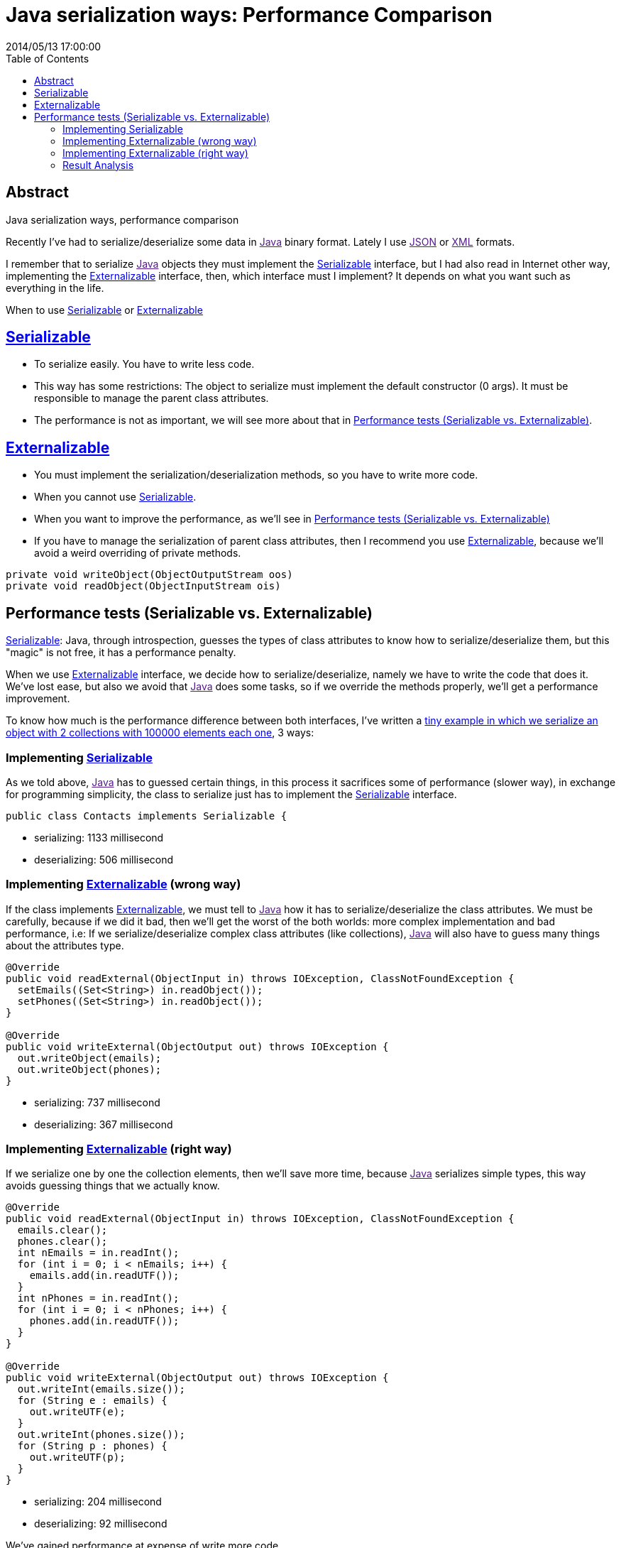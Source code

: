 = Java serialization ways: Performance Comparison
2014/05/13 17:00:00
:toc:

[abstract]
== Abstract
Java serialization ways, performance comparison

Recently I've had to serialize/deserialize some data in link:[Java] binary format. Lately I use link:[JSON] or link:[XML] formats.

I remember that to serialize link:[Java] objects they must implement the link:#serializable[Serializable] interface, but I had also read in Internet other way, implementing the link:#externalizable[Externalizable] interface, then, which interface must I implement? It depends on what you want such as everything in the life.

When to use link:#serializable[Serializable] or link:#externalizable[Externalizable]

== link:#serializable[Serializable]

* To serialize easily. You have to write less code.
* This way has some restrictions: The object to serialize must implement the default constructor (0 args). It must be responsible to manage the parent class attributes.
* The performance is not as important, we will see more about that in link:#performance-tests-serializable-vs.-externalizable[Performance tests (Serializable vs. Externalizable)].

== link:#externalizable[Externalizable]

* You must implement the serialization/deserialization methods, so you have to write more code.
* When you cannot use link:#serializable[Serializable].
* When you want to improve the performance, as we'll see in link:#performance-tests-serializable-vs.-externalizable[Performance tests (Serializable vs. Externalizable)]
* If you have to manage the serialization of parent class attributes, then I recommend you use link:#externalizable[Externalizable], because we'll avoid a weird overriding of private methods.

[source,java]
----
private void writeObject(ObjectOutputStream oos)
private void readObject(ObjectInputStream ois)
----

== Performance tests (Serializable vs. Externalizable)

link:#serializable[Serializable]: Java, through introspection, guesses the types of class attributes to know how to serialize/deserialize them, but this "magic" is not free, it has a performance penalty.

When we use link:#externalizable[Externalizable] interface, we decide how to serialize/deserialize, namely we have to write the code that does it. We've lost ease, but also we avoid that link:[Java] does some tasks, so if we override the methods properly, we'll get a performance improvement.

To know how much is the performance difference between both interfaces, I've written a https://carlosvin.github.io/serializations-performance-java/[tiny example in which we serialize an object with 2 collections with 100000 elements each one], 3 ways:

=== Implementing link:#serializable[Serializable]

As we told above, link:[Java] has to guessed certain things, in this process it sacrifices some of performance (slower way), in exchange for programming simplicity, the class to serialize just has to implement the link:#serializable[Serializable] interface.

[source,java]
----
public class Contacts implements Serializable {
----

* serializing: 1133 millisecond
* deserializing: 506 millisecond

=== Implementing link:#externalizable[Externalizable] (wrong way)

If the class implements link:#externalizable[Externalizable], we must tell to link:[Java] how it has to serialize/deserialize the class attributes. We must be carefully, because if we did it bad, then we'll get the worst of the both worlds: more complex implementation and bad performance, i.e: If we serialize/deserialize complex class attributes (like collections), link:[Java] will also have to guess many things about the attributes type.

[source,java]
----
@Override
public void readExternal(ObjectInput in) throws IOException, ClassNotFoundException {
  setEmails((Set<String>) in.readObject());
  setPhones((Set<String>) in.readObject());
}

@Override
public void writeExternal(ObjectOutput out) throws IOException {
  out.writeObject(emails);
  out.writeObject(phones);
}
----

* serializing: 737 millisecond
* deserializing: 367 millisecond

=== Implementing link:#externalizable[Externalizable] (right way)

If we serialize one by one the collection elements, then we'll save more time, because link:[Java] serializes simple types, this way avoids guessing things that we actually know.

[source,java]
----
@Override
public void readExternal(ObjectInput in) throws IOException, ClassNotFoundException {
  emails.clear();
  phones.clear();
  int nEmails = in.readInt();
  for (int i = 0; i < nEmails; i++) {
    emails.add(in.readUTF());
  }
  int nPhones = in.readInt();
  for (int i = 0; i < nPhones; i++) {
    phones.add(in.readUTF());
  }
}

@Override
public void writeExternal(ObjectOutput out) throws IOException {
  out.writeInt(emails.size());
  for (String e : emails) {
    out.writeUTF(e);
  }
  out.writeInt(phones.size());
  for (String p : phones) {
    out.writeUTF(p);
  }
}
----

* serializing: 204 millisecond
* deserializing: 92 millisecond

We've gained performance at expense of write more code.

=== Result Analysis

[CAUTION]
.Caution
====
We don't gain performance due to use an interface or the other one.
====[TIP]
.Tip
====
We gain performance because link:#externalizable[Externalizable] interface forces us to implement ourselves the guessing code, so link:[Java] doesn't have to do that.
====Although as we have watched in link:#implementing-externalizable-right-way[Implementing Externalizable (right way)], if we wouldn't be careful in implementation, we'll get less performance.

Following you can see a link:[graph] with https://carlosvin.github.io/serializations-performance-java/reports/tests/classes/com.diky.contacts.SerializationTest.html[Tests results].

image:https://docs.google.com/spreadsheets/d/1V9p6shPMpSr7RcaTruXpj_0ZQUpVjMFdeh7AnObaBL8/embed/oimg?id=1V9p6shPMpSr7RcaTruXpj_0ZQUpVjMFdeh7AnObaBL8&oid=2110613848&zx=t87gu6ve3lan[Open interactive link:[graph] | link:[Open image],scaledwidth=80.0%]

* https://carlosvin.github.io/serializations-performance-java/reports/tests/classes/com.diky.contacts.SerializationTest.html[Tests results].
* https://github.com/carlosvin/serializations-performance-java/[Code in Github].
* link:[Travis CI build status]
+
image:https://travis-ci.org/carlosvin/serializations-performance-java.svg?branch=master[image]

_Java::
  https://www.java.com/
_JSON::
  https://www.json.org/
_XML::
  https://en.wikipedia.org/wiki/XML
_Serializable::
  https://docs.oracle.com/javase/7/docs/api/java/io/Serializable.html
_Externalizable::
  https://docs.oracle.com/javase/7/docs/api/java/io/Externalizable.html
